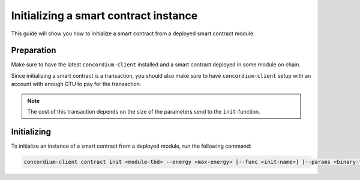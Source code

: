 .. _initialize-contract:

======================================
Initializing a smart contract instance
======================================

This guide will show you how to initialize a smart contract from a deployed
smart contract module.

Preparation
=============

Make sure to have the latest ``concordium-client`` installed and a smart
contract deployed in some module on chain.

.. seealso::
    For instructions on how to install ``concordium-client`` see
    :ref:`setup-tools`.

    For how to deploy a smart contract module see :ref:`deploy-module`.

Since initializing a smart contract is a transaction, you should also make sure
to have ``concordium-client`` setup with an account with enough GTU to pay for
the transaction.

.. note::
    The cost of this transaction depends on the size of the parameters send to
    the ``init``-function.

Initializing
============

To initialize an instance of a smart contract from a deployed module, run the
following command:

.. code-block:: sh

    concordium-client contract init <module-tbd> --energy <max-energy> [--func <init-name>] [--params <binary-file>] [--path] [--name <name>]

